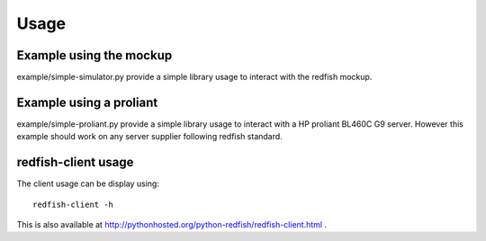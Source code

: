 ========
Usage
========

Example using the mockup
------------------------

example/simple-simulator.py provide a simple library usage to interact with the
redfish mockup.

Example using a proliant
------------------------

example/simple-proliant.py provide a simple library usage to interact with a HP
proliant BL460C G9 server. However this example should work on any server supplier following redfish
standard.

redfish-client usage
--------------------

The client usage can be display using::

    redfish-client -h

This is also available at http://pythonhosted.org/python-redfish/redfish-client.html .


